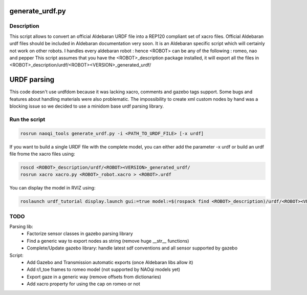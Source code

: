 generate_urdf.py
================

Description
-----------
This script allows to convert an official Aldebaran URDF file into a REP120 compliant set of xacro files.
Official Aldebaran urdf files should be included in Aldebaran documentation very soon.
It is an Aldebaran specific script which will certainly not work on other robots. I handles every aldebaran robot : hence <ROBOT> can be any of the following : romeo, nao and pepper
This script assumes that you have the <ROBOT>_description package installed, it will export all the files in <ROBOT>_description/urdf/<ROBOT><VERSION>_generated_urdf/

URDF parsing
============
This code doesn't use urdfdom because it was lacking xacro, comments and gazebo tags support. Some bugs and features about handling materials were also problematic. The impossibility to create xml custom nodes by hand was a blocking issue so we decided to use a minidom base urdf parsing library.


Run the script
---------------
.. code-block:: bash

	rosrun naoqi_tools generate_urdf.py -i <PATH_TO_URDF_FILE> [-x urdf]

If you want to build a single URDF file with the complete model, you can either add the parameter -x urdf or build an urdf file frome the xacro files using:

.. code-block:: bash

	roscd <ROBOT>_description/urdf/<ROBOT><VERSION>_generated_urdf/
    	rosrun xacro xacro.py <ROBOT>_robot.xacro > <ROBOT>.urdf

You can display the model in RVIZ using:

.. code-block:: bash

   	roslaunch urdf_tutorial display.launch gui:=true model:=$(rospack find <ROBOT>_description)/urdf/<ROBOT><VERSION>_generated_urdf/<ROBOT>.urdf

TODO
----
Parsing lib:
 * Factorize sensor classes in gazebo parsing library
 * Find a generic way to export nodes as string (remove huge __str__ functions)
 * Complete/Update gazebo library: handle latest sdf conventions and all sensor supported by gazebo

Script:
 * Add Gazebo and Transmission automatic exports (once Aldebaran libs allow it)
 * Add r/l_toe frames to romeo model (not supported by NAOqi models yet)
 * Export gaze in a generic way (remove offsets from dictionaries)
 * Add xacro property for using the cap on romeo or not

